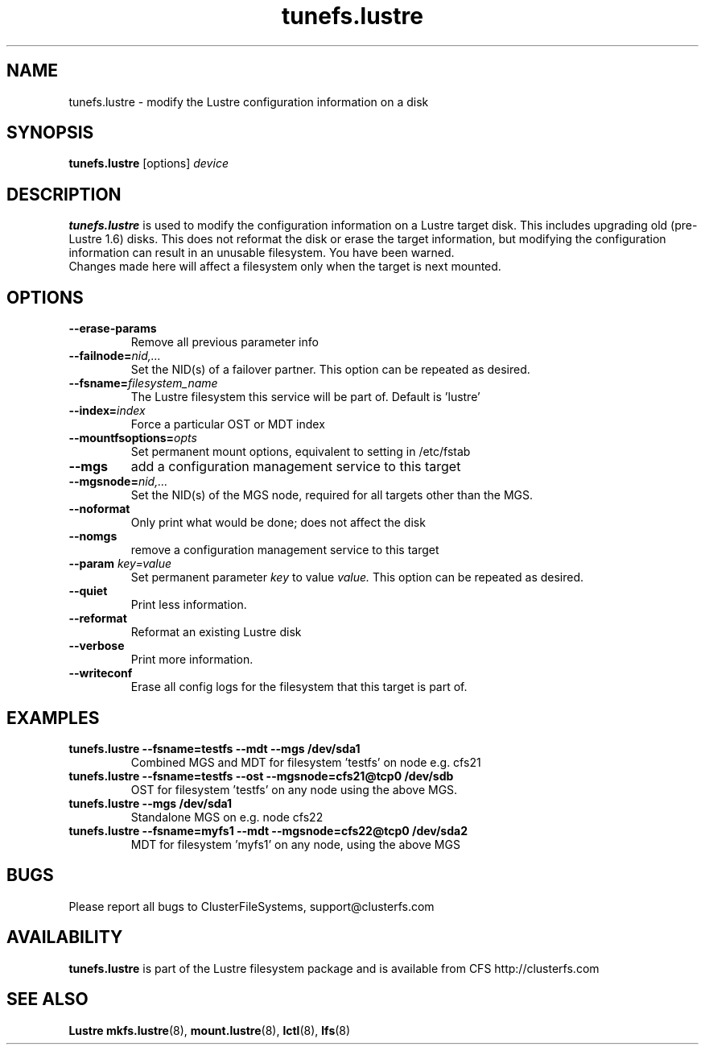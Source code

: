 .\" -*- nroff -*-
.\" Copyright 2006 by ClusterFileSystems.  All Rights Reserved.
.\" This file may be copied under the terms of the GNU Public License.
.\"
.TH tunefs.lustre 8 "2006 Jun 15" Lustre "configuration utilities"
.SH NAME
tunefs.lustre \- modify the Lustre configuration information on a disk
.SH SYNOPSIS
.br
.B tunefs.lustre
[options] 
.I device
.br
.SH DESCRIPTION
.B tunefs.lustre
is used to modify the configuration information on a Lustre target
disk. This includes upgrading old (pre-Lustre 1.6) disks.  This does not
reformat the disk or erase the target information, but modifying the
configuration information can result in an unusable filesystem.  You have
been warned.
.br
Changes made here will affect a filesystem only when the target is next
mounted.

.SH OPTIONS
.TP
.BI \--erase-params
Remove all previous parameter info
.TP
.BI \--failnode= nid,...  
Set the NID(s) of a failover partner. This option can be repeated as desired.
.TP
.BI \--fsname= filesystem_name  
The Lustre filesystem this service will be part of.  Default is 'lustre'
.TP
.BI \--index= index
Force a particular OST or MDT index 
.TP
.BI \--mountfsoptions= opts
Set permanent mount options, equivalent to setting in /etc/fstab
.TP
.BI \--mgs
add a configuration management service to this target
.TP
.BI \--mgsnode= nid,...  
Set the NID(s) of the MGS node, required for all targets other than the MGS.
.TP
.BI \--noformat 
Only print what would be done; does not affect the disk
.TP
.BI \--nomgs
remove a configuration management service to this target
.TP
.BI \--param " key=value"
Set permanent parameter 
.I key 
to value 
.I value.
This option can be repeated as desired.
.TP
.BI \--quiet
Print less information.
.TP
.BI \--reformat 
Reformat an existing Lustre disk
.TP
.BI \--verbose
Print more information.
.TP
.BI \--writeconf
Erase all config logs for the filesystem that this target is part of.

.SH EXAMPLES
.TP
.B tunefs.lustre --fsname=testfs --mdt --mgs /dev/sda1
Combined MGS and MDT for filesystem 'testfs' on node e.g. cfs21
.TP
.B tunefs.lustre --fsname=testfs --ost --mgsnode=cfs21@tcp0 /dev/sdb
OST for filesystem 'testfs' on any node using the above MGS.
.TP
.B tunefs.lustre --mgs /dev/sda1
Standalone MGS on e.g. node cfs22
.TP
.B tunefs.lustre --fsname=myfs1 --mdt --mgsnode=cfs22@tcp0 /dev/sda2
MDT for filesystem 'myfs1' on any node, using the above MGS

.SH BUGS
Please report all bugs to ClusterFileSystems, support@clusterfs.com
.SH AVAILABILITY
.B tunefs.lustre
is part of the Lustre filesystem package and is available from CFS
http://clusterfs.com
.SH SEE ALSO
.BR Lustre
.BR mkfs.lustre (8),
.BR mount.lustre (8),
.BR lctl (8),
.BR lfs (8)
